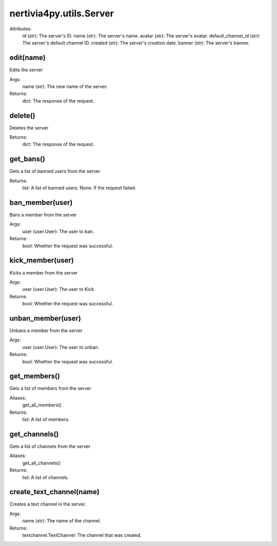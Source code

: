 nertivia4py.utils.Server
========================
Attributes:
    id (str): The server's ID.
    name (str): The server's name.
    avatar (str): The server's avatar.
    default_channel_id (str): The server's default channel ID.
    created (str): The server's creation date.
    banner (str): The server's banner.


edit(name)
----------
Edits the server

Args:
    name (str): The new name of the server.

Returns:
    dict: The response of the request.


delete()
--------
Deletes the server

Returns:
    dict: The response of the request.


get_bans()
----------
Gets a list of banned users from the server

Returns:
    list: A list of banned users.
    None: If the request failed.


ban_member(user)
----------------
Bans a member from the server

Args:
    user (user.User): The user to ban.

Returns:
    bool: Whether the request was successful.


kick_member(user)
-----------------
Kicks a member from the server

Args:
    user (user.User): The user to Kick.

Returns:
    bool: Whether the request was successful.


unban_member(user)
------------------
Unbans a member from the server

Args:
    user (user.User): The user to unban.

Returns:
    bool: Whether the request was successful.


get_members()
-------------
Gets a list of members from the server

Aliases:
    get_all_members()

Returns:
    list: A list of members.


get_channels()
--------------
Gets a list of channels from the server

Aliases:
    get_all_channels()

Returns:
    list: A list of channels.


create_text_channel(name)
-------------------------
Creates a text channel in the server.

Args:
    name (str): The name of the channel.
        
Returns:
    textchannel.TextChannel: The channel that was created.